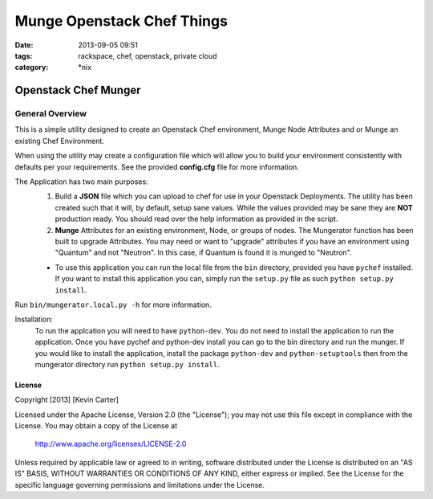 Munge Openstack Chef Things
###########################
:date: 2013-09-05 09:51
:tags: rackspace, chef, openstack, private cloud
:category: \*nix

Openstack Chef Munger
=====================

General Overview
----------------

This is a simple utility designed to create an Openstack Chef environment, Munge Node Attributes and or Munge an existing Chef Environment.

When using the utility may create a configuration file which will allow you to build your environment consistently with defaults per your requirements. See the provided **config.cfg** file for more information.

The Application has two main purposes:
  1. Build a **JSON** file which you can upload to chef for use in your Openstack Deployments. The utility has been created such that it will, by default, setup sane values. While the values provided may be sane they are **NOT** production ready. You should read over the help information as provided in the script.

  2. **Munge** Attributes for an existing environment, Node, or groups of nodes. The Mungerator function has been built to upgrade  Attributes. You may need or want to "upgrade" attributes if you have an environment using "Quantum" and not "Neutron". In this case, if Quantum is found it is munged to "Neutron".

  * To use this application you can run the local file from the ``bin`` directory, provided you have ``pychef`` installed. If you want to install this application you can, simply run the ``setup.py`` file as such ``python setup.py install``.

Run ``bin/mungerator.local.py -h`` for more information.


Installation:
  To run the applcation you will need to have ``python-dev``. You do not need to install the application to run the application. Once you have pychef and python-dev install you can go to the bin directory and run the munger.
  If you would like to install the application, install the package ``python-dev`` and ``python-setuptools`` then from the mungerator directory run ``python setup.py install``.


License
^^^^^^^

Copyright [2013] [Kevin Carter]

Licensed under the Apache License, Version 2.0 (the "License");
you may not use this file except in compliance with the License.
You may obtain a copy of the License at

    http://www.apache.org/licenses/LICENSE-2.0

Unless required by applicable law or agreed to in writing, software
distributed under the License is distributed on an "AS IS" BASIS,
WITHOUT WARRANTIES OR CONDITIONS OF ANY KIND, either express or implied.
See the License for the specific language governing permissions and
limitations under the License.
